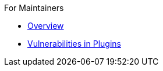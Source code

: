 .For Maintainers
* xref:for-maintainers.adoc[Overview]
* xref:plugins.adoc[Vulnerabilities in Plugins]
